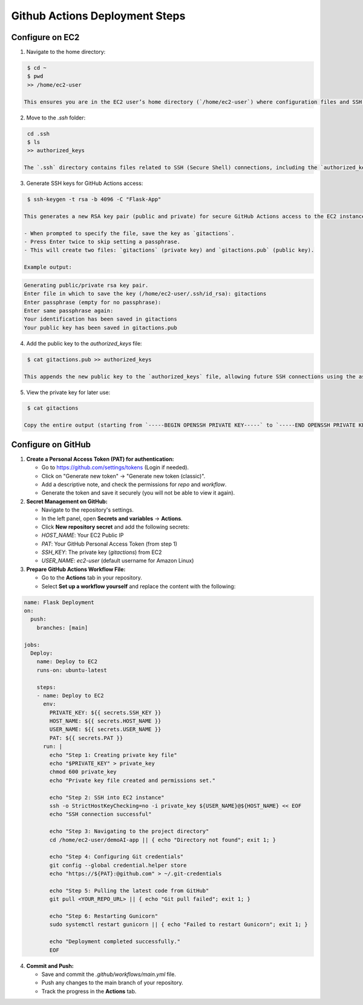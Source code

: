 =========================================
Github Actions Deployment Steps
=========================================

-----------------------------------------
Configure on EC2
-----------------------------------------

1. Navigate to the home directory:

.. code-block:: bash

    $ cd ~
    $ pwd
    >> /home/ec2-user

   This ensures you are in the EC2 user’s home directory (`/home/ec2-user`) where configuration files and SSH keys are typically stored.

2. Move to the `.ssh` folder:

.. code-block:: bash

    cd .ssh
    $ ls
    >> authorized_keys

   The `.ssh` directory contains files related to SSH (Secure Shell) connections, including the `authorized_keys` file, which stores public keys allowed to access the server.

3. Generate SSH keys for GitHub Actions access:

.. code-block:: bash

    $ ssh-keygen -t rsa -b 4096 -C "Flask-App"

   This generates a new RSA key pair (public and private) for secure GitHub Actions access to the EC2 instance. 

   - When prompted to specify the file, save the key as `gitactions`.
   - Press Enter twice to skip setting a passphrase.
   - This will create two files: `gitactions` (private key) and `gitactions.pub` (public key).

   Example output:

.. code-block::

    Generating public/private rsa key pair.
    Enter file in which to save the key (/home/ec2-user/.ssh/id_rsa): gitactions
    Enter passphrase (empty for no passphrase):
    Enter same passphrase again:
    Your identification has been saved in gitactions
    Your public key has been saved in gitactions.pub

4. Add the public key to the `authorized_keys` file:

.. code-block:: bash

    $ cat gitactions.pub >> authorized_keys

   This appends the new public key to the `authorized_keys` file, allowing future SSH connections using the associated private key.

5. View the private key for later use:

.. code-block:: bash

    $ cat gitactions

   Copy the entire output (starting from `-----BEGIN OPENSSH PRIVATE KEY-----` to `-----END OPENSSH PRIVATE KEY-----`) and save it securely. You will need it later when configuring GitHub Actions.

-----------------------------------------
Configure on GitHub
-----------------------------------------

1. **Create a Personal Access Token (PAT) for authentication:**

   - Go to https://github.com/settings/tokens (Login if needed).
   - Click on "Generate new token" -> "Generate new token (classic)".
   - Add a descriptive note, and check the permissions for `repo` and `workflow`.
   - Generate the token and save it securely (you will not be able to view it again).

2. **Secret Management on GitHub:**

   - Navigate to the repository's settings.
   - In the left panel, open **Secrets and variables** -> **Actions**.
   - Click **New repository secret** and add the following secrets:

   - `HOST_NAME`: Your EC2 Public IP
   - `PAT`: Your GitHub Personal Access Token (from step 1)
   - `SSH_KEY`: The private key (`gitactions`) from EC2
   - `USER_NAME`: `ec2-user` (default username for Amazon Linux)

3. **Prepare GitHub Actions Workflow File:**

   - Go to the **Actions** tab in your repository.
   - Select **Set up a workflow yourself** and replace the content with the following:

.. code-block:: yaml

    name: Flask Deployment
    on:
      push:
        branches: [main]

    jobs:
      Deploy:
        name: Deploy to EC2
        runs-on: ubuntu-latest

        steps:
        - name: Deploy to EC2
          env:
            PRIVATE_KEY: ${{ secrets.SSH_KEY }}
            HOST_NAME: ${{ secrets.HOST_NAME }}
            USER_NAME: ${{ secrets.USER_NAME }}
            PAT: ${{ secrets.PAT }}  
          run: |
            echo "Step 1: Creating private key file"
            echo "$PRIVATE_KEY" > private_key
            chmod 600 private_key
            echo "Private key file created and permissions set."

            echo "Step 2: SSH into EC2 instance"
            ssh -o StrictHostKeyChecking=no -i private_key ${USER_NAME}@${HOST_NAME} << EOF
            echo "SSH connection successful"

            echo "Step 3: Navigating to the project directory"
            cd /home/ec2-user/demoAI-app || { echo "Directory not found"; exit 1; }

            echo "Step 4: Configuring Git credentials"
            git config --global credential.helper store
            echo "https://${PAT}:@github.com" > ~/.git-credentials

            echo "Step 5: Pulling the latest code from GitHub"
            git pull <YOUR_REPO_URL> || { echo "Git pull failed"; exit 1; }

            echo "Step 6: Restarting Gunicorn"
            sudo systemctl restart gunicorn || { echo "Failed to restart Gunicorn"; exit 1; }

            echo "Deployment completed successfully."
            EOF

4. **Commit and Push:**

   - Save and commit the `.github/workflows/main.yml` file.
   - Push any changes to the main branch of your repository.
   - Track the progress in the **Actions** tab.
